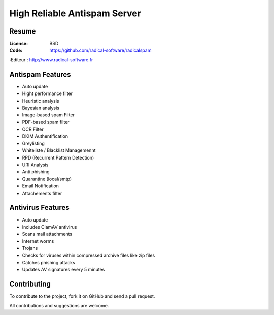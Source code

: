 ===========================
High Reliable Antispam Server
===========================

.. image:: https://cloud.githubusercontent.com/assets/3168276/10044129/9d2bd1f6-61f8-11e5-9d99-5eba1507d6c2.png
   :align: center


Resume
======

:License: BSD
:Code: https://github.com/radical-software/radicalspam
:Editeur : http://www.radical-software.fr

Antispam Features
=================

- Auto update
- Hight performance filter
- Heuristic analysis
- Bayesian analysis
- Image-based spam Filter
- PDF-based spam filter
- OCR Filter
- DKIM Authentification
- Greylisting
- Whiteliste / Blacklist Managemennt
- RPD (Recurrent Pattern Detection)
- URI Analysis
- Anti phishing
- Quarantine (local/smtp)
- Email Notification
- Attachements filter

Antivirus Features
=================

- Auto update
- Includes ClamAV antivirus
- Scans mail attachments
- Internet worms
- Trojans
- Checks for viruses within compressed archive files like zip files
- Catches phishing attacks
- Updates AV signatures every 5 minutes

Contributing
============

To contribute to the project, fork it on GitHub and send a pull request.

All contributions and suggestions are welcome.
